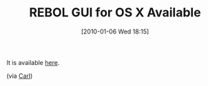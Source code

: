 #+POSTID: 4371
#+DATE: [2010-01-06 Wed 18:15]
#+OPTIONS: toc:nil num:nil todo:nil pri:nil tags:nil ^:nil TeX:nil
#+CATEGORY: Link
#+TAGS: Programming Language, Rebol
#+TITLE: REBOL GUI for OS X Available

It is available [[http://www.rebol.com/download-view.html][here]].

(via [[http://www.rebol.com/article/0450.html][Carl]])



